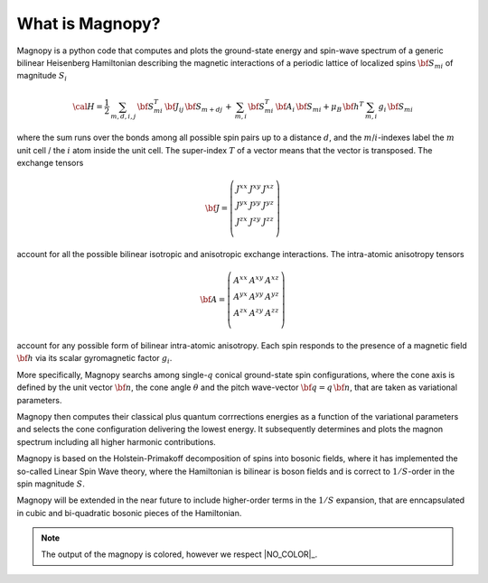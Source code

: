 ****************
What is Magnopy?
****************

Magnopy is a python code that computes and plots the ground-state
energy and spin-wave spectrum of a generic bilinear Heisenberg
Hamiltonian describing the magnetic interactions of a periodic
lattice of localized spins :math:`{\bf S}_{m i}` of magnitude :math:`S_i`

.. math::
  {\cal H} = \frac{1}{2}\,\sum_{m,d,i,j} \,{\bf S}_{m i}^T\, {\bf J}_{i j}\,
  {\bf S}_{m+d j} \,+\, \sum_{m,i}\,{\bf S}_{m i}^T \,{\bf A}_i\,
  {\bf S}_{m i} + \mu_B\, {\bf h}^T\,\sum_{m,i} \,g_i \,{\bf S}_{m i}

where the sum runs over the bonds among all possible spin pairs up to a
distance :math:`d`, and the :math:`m`/:math:`i`-indexes
label the :math:`m` unit cell / the :math:`i` atom inside the unit cell.
The super-index :math:`T` of a vector means that the vector is transposed.
The exchange tensors

.. math::
  {\bf J}=\left(\begin{matrix} J^{xx} & J^{xy} & J^{xz}\\
                               J^{yx} & J^{yy} & J^{yz}\\
                               J^{zx} & J^{zy} & J^{zz}\\
                               \end{matrix}\right)

account for all the possible bilinear isotropic and anisotropic
exchange interactions. The intra-atomic anisotropy tensors

.. math::
  {\bf A}=\left(\begin{matrix} A^{xx} & A^{xy} & A^{xz}\\
                               A^{yx} & A^{yy} & A^{yz}\\
                               A^{zx} & A^{zy} & A^{zz}\\
                               \end{matrix}\right)

account for any possible form of bilinear intra-atomic anisotropy.
Each spin responds to the presence of a magnetic field :math:`{\bf h}`
via its scalar gyromagnetic factor :math:`g_i`.

More specifically, Magnopy searchs among single-:math:`q` conical
ground-state spin configurations, where  the cone axis is defined
by the unit vector :math:`{\bf n}`, the cone angle :math:`\theta`
and the pitch wave-vector :math:`{\bf q}=q\,{\bf n}`, that are taken
as variational parameters.

Magnopy
then computes their classical plus quantum corrrections energies
as a function of the variational parameters
and  selects the cone configuration delivering the lowest energy.
It subsequently determines and plots the
magnon spectrum including all higher harmonic contributions.

Magnopy is based on the Holstein-Primakoff decomposition of spins into
bosonic fields, where it has implemented the so-called Linear Spin Wave
theory, where the Hamiltonian is bilinear is boson fields and is
correct to :math:`1/S`-order in the spin magnitude :math:`S`.

Magnopy will be extended in the near future to include higher-order
terms in the :math:`1/S` expansion, that are enncapsulated in cubic
and bi-quadratic bosonic pieces of the Hamiltonian.

.. note::
  The output of the magnopy is colored, however we respect |NO_COLOR|_.
